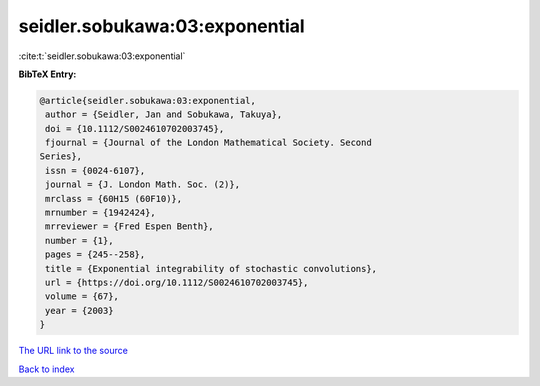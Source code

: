 seidler.sobukawa:03:exponential
===============================

:cite:t:`seidler.sobukawa:03:exponential`

**BibTeX Entry:**

.. code-block:: bibtex

   @article{seidler.sobukawa:03:exponential,
    author = {Seidler, Jan and Sobukawa, Takuya},
    doi = {10.1112/S0024610702003745},
    fjournal = {Journal of the London Mathematical Society. Second
   Series},
    issn = {0024-6107},
    journal = {J. London Math. Soc. (2)},
    mrclass = {60H15 (60F10)},
    mrnumber = {1942424},
    mrreviewer = {Fred Espen Benth},
    number = {1},
    pages = {245--258},
    title = {Exponential integrability of stochastic convolutions},
    url = {https://doi.org/10.1112/S0024610702003745},
    volume = {67},
    year = {2003}
   }

`The URL link to the source <ttps://doi.org/10.1112/S0024610702003745}>`__


`Back to index <../By-Cite-Keys.html>`__
